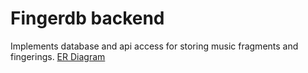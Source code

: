 * Fingerdb backend
Implements database and api access for storing music fragments and fingerings.
[[file:er-diagram.png][ER Diagram]]
